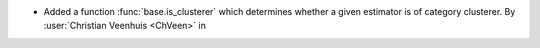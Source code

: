 - Added a function :func:`base.is_clusterer` which determines whether a given
  estimator is of category clusterer.
  By :user:`Christian Veenhuis <ChVeen>` in
